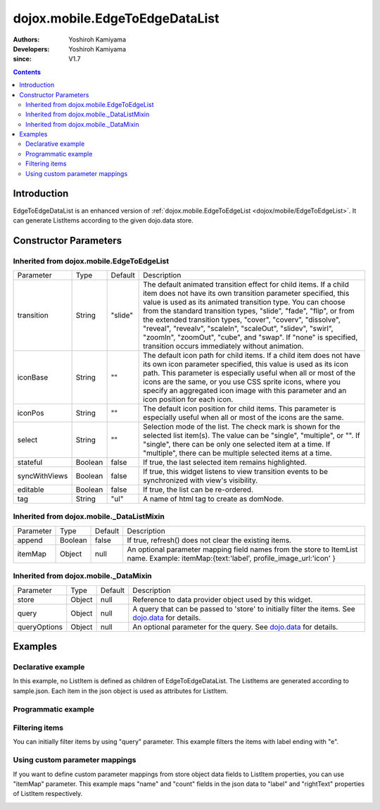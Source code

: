 .. _dojox/mobile/EdgeToEdgeDataList:

===============================
dojox.mobile.EdgeToEdgeDataList
===============================

:Authors: Yoshiroh Kamiyama
:Developers: Yoshiroh Kamiyama
:since: V1.7

.. contents ::
    :depth: 2

Introduction
============

EdgeToEdgeDataList is an enhanced version of :ref:`dojox.mobile.EdgeToEdgeList <dojox/mobile/EdgeToEdgeList>`. It can generate ListItems according to the given dojo.data store.

.. image :: EdgeToEdgeDataList.png

Constructor Parameters
======================

Inherited from dojox.mobile.EdgeToEdgeList
------------------------------------------

+--------------+----------+---------+-----------------------------------------------------------------------------------------------------------+
|Parameter     |Type      |Default  |Description                                                                                                |
+--------------+----------+---------+-----------------------------------------------------------------------------------------------------------+
|transition    |String    |"slide"  |The default animated transition effect for child items. If a child item does not have its own transition   |
|              |          |         |parameter specified, this value is used as its animated transition type. You can choose from the standard  |
|              |          |         |transition types, "slide", "fade", "flip", or from the extended transition types, "cover", "coverv",       |
|              |          |         |"dissolve", "reveal", "revealv", "scaleIn", "scaleOut", "slidev", "swirl", "zoomIn", "zoomOut", "cube",    |
|              |          |         |and "swap". If "none" is specified, transition occurs immediately without animation.                       |
+--------------+----------+---------+-----------------------------------------------------------------------------------------------------------+
|iconBase      |String    |""       |The default icon path for child items. If a child item does not have its own icon parameter specified,     |
|              |          |         |this value is used as its icon path. This parameter is especially useful when all or most of the icons are |
|              |          |         |the same, or you use CSS sprite icons, where you specify an aggregated icon image with this parameter and  |
|              |          |         |an icon position for each icon.                                                                            |
+--------------+----------+---------+-----------------------------------------------------------------------------------------------------------+
|iconPos       |String    |""       |The default icon position for child items. This parameter is especially useful when all or most of the     |
|              |          |         |icons are the same.                                                                                        |
+--------------+----------+---------+-----------------------------------------------------------------------------------------------------------+
|select        |String    |""       |Selection mode of the list. The check mark is shown for the selected list item(s). The value can be        |
|              |          |         |"single", "multiple", or "". If "single", there can be only one selected item at a time. If "multiple",    |
|              |          |         |there can be multiple selected items at a time.                                                            |
+--------------+----------+---------+-----------------------------------------------------------------------------------------------------------+
|stateful      |Boolean   |false    |If true, the last selected item remains highlighted.                                                       |
+--------------+----------+---------+-----------------------------------------------------------------------------------------------------------+
|syncWithViews |Boolean   |false    |If true, this widget listens to view transition events to be synchronized with view's visibility.          |
+--------------+----------+---------+-----------------------------------------------------------------------------------------------------------+
|editable      |Boolean   |false    |If true, the list can be re-ordered.                                                                       |
+--------------+----------+---------+-----------------------------------------------------------------------------------------------------------+
|tag           |String    |"ul"     |A name of html tag to create as domNode.                                                                   |
+--------------+----------+---------+-----------------------------------------------------------------------------------------------------------+

Inherited from dojox.mobile._DataListMixin
------------------------------------------

+--------------+----------+---------+-----------------------------------------------------------------------------------------------------------+
|Parameter     |Type      |Default  |Description                                                                                                |
+--------------+----------+---------+-----------------------------------------------------------------------------------------------------------+
|append        |Boolean   |false    |If true, refresh() does not clear the existing items.                                                      |
+--------------+----------+---------+-----------------------------------------------------------------------------------------------------------+
|itemMap       |Object    |null     |An optional parameter mapping field names from the store to ItemList name.                                 |
|              |          |         |Example: itemMap:{text:'label', profile_image_url:'icon' }                                                 |
+--------------+----------+---------+-----------------------------------------------------------------------------------------------------------+

Inherited from dojox.mobile._DataMixin
--------------------------------------

+--------------+----------+---------+-----------------------------------------------------------------------------------------------------------+
|Parameter     |Type      |Default  |Description                                                                                                |
+--------------+----------+---------+-----------------------------------------------------------------------------------------------------------+
|store         |Object    |null     |Reference to data provider object used by this widget.                                                     |
+--------------+----------+---------+-----------------------------------------------------------------------------------------------------------+
|query         |Object    |null     |A query that can be passed to 'store' to initially filter the items. See `dojo.data <dojo/data>`_ for      |
|              |          |         |details.                                                                                                   |
+--------------+----------+---------+-----------------------------------------------------------------------------------------------------------+
|queryOptions  |Object    |null     |An optional parameter for the query. See `dojo.data <dojo/data>`_ for details.                             |
+--------------+----------+---------+-----------------------------------------------------------------------------------------------------------+

Examples
========

Declarative example
-------------------

In this example, no ListItem is defined as children of EdgeToEdgeDataList. The ListItems are generated according to sample.json. Each item in the json object is used as attributes for ListItem.

.. js ::

  require([
      "dojox/mobile",
      "dojox/mobile/parser",
      "dojox/mobile/EdgeToEdgeDataList",
      "dojo/data/ItemFileReadStore"
  ]);

.. html ::

  <div data-dojo-type="dojo.data.ItemFileReadStore" 
              data-dojo-id="sampleStore" data-dojo-props='url:"sample.json"'></div>
  <ul data-dojo-type="dojox.mobile.EdgeToEdgeDataList" data-dojo-props='store:sampleStore'>
  </ul>

.. js ::

  // sample.json
  {
      "items": [
          { "label": "Wi-Fi", "icon": "images/i-icon-3.png", "rightText": "Off", "moveTo": "bar" },
          { "label": "VPN", "icon": "images/i-icon-4.png", "rightText": "VPN", "moveTo": "bar" }
      ]
  }

.. image :: EdgeToEdgeDataList-example1.png

Programmatic example
--------------------

.. js ::

  require([
      "dojo/ready",
      "dojo/data/ItemReadStore",
      "dojox/mobile/EdgeToEdgeDataList",
      "dojox/mobile",
      "dojox/mobile/parser"
  ], function(ready, ItemFileReadStore, EdgeToEdgeDataList){
      ready(function(){
          var storeData = {
              "items": [
                  { "label": "Wi-Fi", "icon": "images/i-icon-3.png", "rightText": "Off", "moveTo": "bar" },
                  { "label": "VPN", "icon": "images/i-icon-4.png", "rightText": "VPN", "moveTo": "bar" }
              ]
          };
          var sampleStore = new ItemFileReadStore({data:storeData});
          var dataList = new EdgeToEdgeDataList({store:sampleStore}, "dataList");
          dataList.startup();
      });
  });

.. html ::

  <ul id="dataList"></ul>

.. image :: EdgeToEdgeDataList-example1.png

Filtering items
---------------

You can initially filter items by using "query" parameter. This example filters the items with label ending with "e".

.. js ::

  require([
      "dojox/mobile",
      "dojox/mobile/parser",
      "dojox/mobile/EdgeToEdgeDataList",
      "dojo/data/ItemFileReadStore"
  ]);

.. html ::

  <div data-dojo-type="dojo.data.ItemFileReadStore" 
              data-dojo-id="sampleStore" data-dojo-props='url:"sample2.json"'></div>
  <ul data-dojo-type="dojox.mobile.EdgeToEdgeDataList" 
              data-dojo-props='store:sampleStore, query:{label:"*e"}'>
  </ul>

.. js ::

  // sample2.json
  {
      "items": [
          {label: "Apple", moveTo: "details"},
          {label: "Banana", moveTo: "details"},
          {label: "Cherry", moveTo: "details"},
          {label: "Grape", moveTo: "details"},
          {label: "Kiwi", moveTo: "details"},
          {label: "Lemon", moveTo: "details"},
          {label: "Melon", moveTo: "details"},
          {label: "Orange", moveTo: "details"},
          {label: "Peach", moveTo: "details"}
      ]
  }

.. image :: EdgeToEdgeDataList-example2.png

Using custom parameter mappings
-------------------------------

If you want to define custom parameter mappings from store object data fields to ListItem properties, you can use "itemMap" parameter.
This example maps "name" and "count" fields in the json data to "label" and "rightText" properties of ListItem respectively.

.. js ::

  require([
      "dojox/mobile",
      "dojox/mobile/parser",
      "dojox/mobile/EdgeToEdgeDataList",
      "dojo/data/ItemFileReadStore"
  ]);

.. html ::

  <div data-dojo-type="dojo.data.ItemFileReadStore" 
              data-dojo-id="sampleStore" data-dojo-props='url:"sample3.json"'></div>
  <ul data-dojo-type="dojox.mobile.EdgeToEdgeDataList" 
              data-dojo-props='store:sampleStore, itemMap:{name:"label", count:"rightText"}'>
  </ul>

.. js ::

  // sample3.json
  {
      "items": [
          {name: "Apple", count: "10", moveTo: "details", icon: "mblDomButtonDarkBlueCheck"},
          {name: "Banana", count: "20", moveTo: "details", icon: "mblDomButtonDarkBlueCheck"},
          {name: "Cherry", count: "30", moveTo: "details", icon: "mblDomButtonDarkBlueCheck"},
          {name: "Grape", count: "40", moveTo: "details", icon: "mblDomButtonDarkBlueCheck"},
          {name: "Kiwi", count: "50", moveTo: "details", icon: "mblDomButtonDarkBlueCheck"},
          {name: "Lemon", count: "40", moveTo: "details", icon: "mblDomButtonDarkBlueCheck"},
          {name: "Melon", count: "30", moveTo: "details", icon: "mblDomButtonDarkBlueCheck"},
          {name: "Orange", count: "20", moveTo: "details", icon: "mblDomButtonDarkBlueCheck"},
          {name: "Peach", count: "10", moveTo: "details", icon: "mblDomButtonDarkBlueCheck"}
      ]
  }

.. image :: EdgeToEdgeDataList-example3.png
